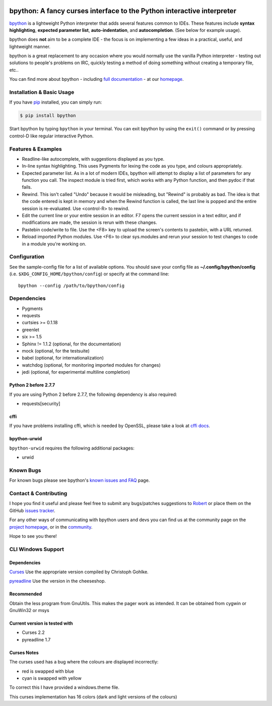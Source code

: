 |ImageLink|_

.. |ImageLink| image:: https://travis-ci.org/bpython/bpython.svg?branch=master
.. _ImageLink: https://travis-ci.org/bpython/bpython

***********************************************************************
bpython: A fancy curses interface to the Python interactive interpreter
***********************************************************************

`bpython`_ is a lightweight Python interpreter that adds several features common
to IDEs. These features include **syntax highlighting**, **expected parameter
list**, **auto-indentation**, and **autocompletion**. (See below for example
usage).

.. image:: http://i.imgur.com/jf8mCtP.gif
  :alt: bpython
  :width: 646
  :height: 300
  :align: center

bpython does **not** aim to be a complete IDE - the focus is on implementing a
few ideas in a practical, useful, and lightweight manner.

bpython is a great replacement to any occasion where you would normally use the
vanilla Python interpreter - testing out solutions to people's problems on IRC,
quickly testing a method of doing something without creating a temporary file,
etc..

You can find more about bpython - including `full documentation`_ - at our
`homepage`_.

.. contents::
  :local:
    :depth: 1
    :backlinks: none

==========================
Installation & Basic Usage
==========================
If you have `pip`_ installed, you can simply run:

.. code-block:: bash

    $ pip install bpython

Start bpython by typing ``bpython`` in your terminal. You can exit bpython by
using the ``exit()`` command or by pressing control-D like regular interactive
Python.

===================
Features & Examples
===================
* Readline-like autocomplete, with suggestions displayed as you type.

* In-line syntax highlighting.  This uses Pygments for lexing the code as you
  type, and colours appropriately.

* Expected parameter list.  As in a lot of modern IDEs, bpython will attempt to
  display a list of parameters for any function you call. The inspect module is
  tried first, which works with any Python function, and then pydoc if that
  fails.

* Rewind.  This isn't called "Undo" because it would be misleading, but "Rewind"
  is probably as bad. The idea is that the code entered is kept in memory and
  when the Rewind function is called, the last line is popped and the entire
  session is re-evaluated.  Use <control-R> to rewind.

* Edit the current line or your entire session in an editor. F7 opens the current
  session in a text editor, and if modifications are made, the session is rerun
  with these changes.

* Pastebin code/write to file.  Use the <F8> key to upload the screen's contents
  to pastebin, with a URL returned.

* Reload imported Python modules.  Use <F6> to clear sys.modules and rerun your
  session to test changes to code in a module you're working on.

=============
Configuration
=============
See the sample-config file for a list of available options.  You should save
your config file as **~/.config/bpython/config** (i.e.
``$XDG_CONFIG_HOME/bpython/config``) or specify at the command line::

  bpython --config /path/to/bpython/config

============
Dependencies
============
* Pygments
* requests
* curtsies >= 0.1.18
* greenlet
* six >= 1.5
* Sphinx != 1.1.2 (optional, for the documentation)
* mock (optional, for the testsuite)
* babel (optional, for internationalization)
* watchdog (optional, for monitoring imported modules for changes)
* jedi (optional, for experimental multiline completion)

Python 2 before 2.7.7
---------------------
If you are using Python 2 before 2.7.7, the following dependency is also
required:

* requests[security]

cffi
----
If you have problems installing cffi, which is needed by OpenSSL, please take a
look at `cffi docs`_.

bpython-urwid
-------------
``bpython-urwid`` requires the following additional packages:

* urwid

==========
Known Bugs
==========
For known bugs please see bpython's `known issues and FAQ`_ page.

======================
Contact & Contributing
======================
I hope you find it useful and please feel free to submit any bugs/patches
suggestions to `Robert`_ or place them on the GitHub
`issues tracker`_.

For any other ways of communicating with bpython users and devs you can find us
at the community page on the `project homepage`_, or in the `community`_.

Hope to see you there!

===================
CLI Windows Support
===================

Dependencies
------------
`Curses`_ Use the appropriate version compiled by Christoph Gohlke.

`pyreadline`_ Use the version in the cheeseshop.

Recommended
-----------
Obtain the less program from GnuUtils. This makes the pager work as intended.
It can be obtained from cygwin or GnuWin32 or msys

Current version is tested with
------------------------------
* Curses 2.2
* pyreadline 1.7

Curses Notes
------------
The curses used has a bug where the colours are displayed incorrectly:

* red  is swapped with blue
* cyan is swapped with yellow

To correct this I have provided a windows.theme file.

This curses implementation has 16 colors (dark and light versions of the
colours)

.. _homepage: http://www.bpython-interpreter.org
.. _full documentation: http://docs.bpython-interpreter.org/
.. _cffi docs: https://cffi.readthedocs.org/en/release-0.8/#macos-x
.. _issues tracker: http://github.com/bpython/bpython/issues/
.. _pip: https://pip.pypa.io/en/latest/index.html
.. _project homepage: http://bpython-interpreter.org/community
.. _community: http://docs.bpython-interpreter.org/community.html
.. _Robert: robertanthonyfarrell@gmail.com
.. _bpython: http://www.bpython-interpreter.org/
.. _Curses: http://www.lfd.uci.edu/~gohlke/pythonlibs/
.. _pyreadline: http://pypi.python.org/pypi/pyreadline/
.. _known issues and FAQ: http://bpython-interpreter.org/known-issues-and-faq.html
